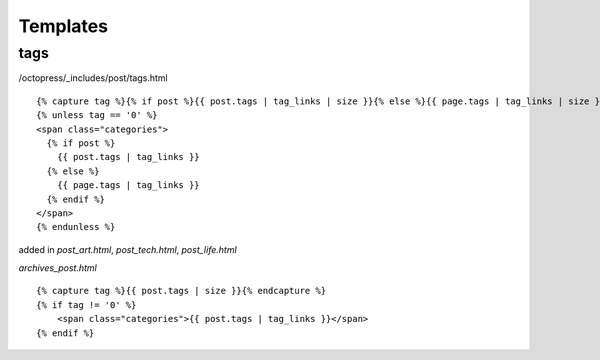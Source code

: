 ######################
Templates
######################

***************
tags
***************

/octopress/_includes/post/tags.html

::

    {% capture tag %}{% if post %}{{ post.tags | tag_links | size }}{% else %}{{ page.tags | tag_links | size }}{% endif %}{% endcapture %}
    {% unless tag == '0' %}
    <span class="categories">
      {% if post %}
        {{ post.tags | tag_links }}
      {% else %}
        {{ page.tags | tag_links }}
      {% endif %}
    </span>
    {% endunless %}


added in `post_art.html`, `post_tech.html`, `post_life.html`


`archives_post.html`

::

    {% capture tag %}{{ post.tags | size }}{% endcapture %}  
    {% if tag != '0' %}
        <span class="categories">{{ post.tags | tag_links }}</span>
    {% endif %}


